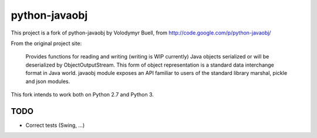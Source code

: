 python-javaobj
##############

This project is a fork of python-javaobj by Volodymyr Buell, from
http://code.google.com/p/python-javaobj/

From the original project site:

   Provides functions for reading and writing (writing is WIP currently)
   Java objects serialized or will be deserialized by ObjectOutputStream.
   This form of object representation is a standard data interchange format
   in Java world. javaobj module exposes an API familiar to users of the
   standard library marshal, pickle and json modules.


This fork intends to work both on Python 2.7 and Python 3.


TODO
****

* Correct tests (Swing, ...)
